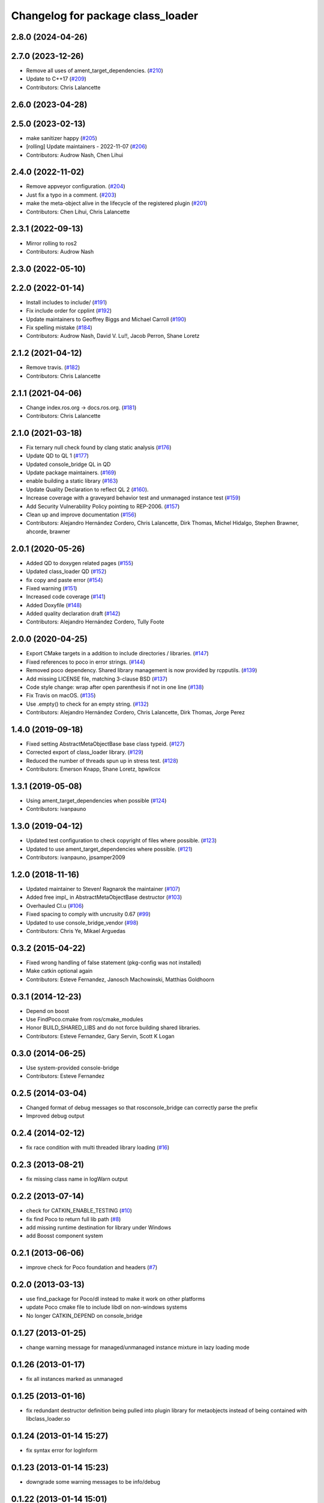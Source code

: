^^^^^^^^^^^^^^^^^^^^^^^^^^^^^^^^^^
Changelog for package class_loader
^^^^^^^^^^^^^^^^^^^^^^^^^^^^^^^^^^

2.8.0 (2024-04-26)
------------------

2.7.0 (2023-12-26)
------------------
* Remove all uses of ament_target_dependencies. (`#210 <https://github.com/ros/class_loader/issues/210>`_)
* Update to C++17 (`#209 <https://github.com/ros/class_loader/issues/209>`_)
* Contributors: Chris Lalancette

2.6.0 (2023-04-28)
------------------

2.5.0 (2023-02-13)
------------------
* make sanitizer happy (`#205 <https://github.com/ros/class_loader/issues/205>`_)
* [rolling] Update maintainers - 2022-11-07 (`#206 <https://github.com/ros/class_loader/issues/206>`_)
* Contributors: Audrow Nash, Chen Lihui

2.4.0 (2022-11-02)
------------------
* Remove appveyor configuration. (`#204 <https://github.com/ros/class_loader/issues/204>`_)
* Just fix a typo in a comment. (`#203 <https://github.com/ros/class_loader/issues/203>`_)
* make the meta-object alive in the lifecycle of the registered plugin (`#201 <https://github.com/ros/class_loader/issues/201>`_)
* Contributors: Chen Lihui, Chris Lalancette

2.3.1 (2022-09-13)
------------------
* Mirror rolling to ros2
* Contributors: Audrow Nash

2.3.0 (2022-05-10)
------------------

2.2.0 (2022-01-14)
------------------
* Install includes to include/ (`#191 <https://github.com/ros/class_loader/issues/191>`_)
* Fix include order for cpplint (`#192 <https://github.com/ros/class_loader/issues/192>`_)
* Update maintainers to Geoffrey Biggs and Michael Carroll (`#190 <https://github.com/ros/class_loader/issues/190>`_)
* Fix spelling mistake (`#184 <https://github.com/ros/class_loader/issues/184>`_)
* Contributors: Audrow Nash, David V. Lu!!, Jacob Perron, Shane Loretz

2.1.2 (2021-04-12)
------------------
* Remove travis. (`#182 <https://github.com/ros/class_loader/issues/182>`_)
* Contributors: Chris Lalancette

2.1.1 (2021-04-06)
------------------
* Change index.ros.org -> docs.ros.org. (`#181 <https://github.com/ros/class_loader/issues/181>`_)
* Contributors: Chris Lalancette

2.1.0 (2021-03-18)
------------------
* Fix ternary null check found by clang static analysis (`#176 <https://github.com/ros/class_loader/issues/176>`_)
* Update QD to QL 1 (`#177 <https://github.com/ros/class_loader/issues/177>`_)
* Updated console_bridge QL in QD
* Update package maintainers. (`#169 <https://github.com/ros/class_loader/issues/169>`_)
* enable building a static library (`#163 <https://github.com/ros/class_loader/issues/163>`_)
* Update Quality Declaration to reflect QL 2 (`#160 <https://github.com/ros/class_loader/issues/160>`_).
* Increase coverage with a graveyard behavior test and unmanaged instance test (`#159 <https://github.com/ros/class_loader/issues/159>`_)
* Add Security Vulnerability Policy pointing to REP-2006. (`#157 <https://github.com/ros/class_loader/issues/157>`_)
* Clean up and improve documentation (`#156 <https://github.com/ros/class_loader/issues/156>`_)
* Contributors: Alejandro Hernández Cordero, Chris Lalancette, Dirk Thomas, Michel Hidalgo, Stephen Brawner, ahcorde, brawner

2.0.1 (2020-05-26)
------------------
* Added QD to doxygen related pages (`#155 <https://github.com/ros/class_loader/issues/155>`_)
* Updated class_loader QD (`#152 <https://github.com/ros/class_loader/issues/152>`_)
* fix copy and paste error (`#154 <https://github.com/ros/class_loader/issues/154>`_)
* Fixed warning (`#151 <https://github.com/ros/class_loader/issues/151>`_)
* Increased code coverage (`#141 <https://github.com/ros/class_loader/issues/141>`_)
* Added Doxyfile (`#148 <https://github.com/ros/class_loader/issues/148>`_)
* Added quality declaration draft (`#142 <https://github.com/ros/class_loader/issues/142>`_)
* Contributors: Alejandro Hernández Cordero, Tully Foote

2.0.0 (2020-04-25)
------------------
* Export CMake targets in a addition to include directories / libraries. (`#147 <https://github.com/ros/class_loader/issues/147>`_)
* Fixed references to poco in error strings. (`#144 <https://github.com/ros/class_loader/issues/144>`_)
* Removed poco dependency. Shared library management is now provided by rcpputils. (`#139 <https://github.com/ros/class_loader/issues/139>`_)
* Add missing LICENSE file, matching 3-clause BSD (`#137 <https://github.com/ros/class_loader/issues/137>`_)
* Code style change: wrap after open parenthesis if not in one line (`#138 <https://github.com/ros/class_loader/issues/138>`_)
* Fix Travis on macOS. (`#135 <https://github.com/ros/class_loader/issues/135>`_)
* Use .empty() to check for an empty string. (`#132 <https://github.com/ros/class_loader/issues/132>`_)
* Contributors: Alejandro Hernández Cordero, Chris Lalancette, Dirk Thomas, Jorge Perez

1.4.0 (2019-09-18)
------------------
* Fixed setting AbstractMetaObjectBase base class typeid. (`#127 <https://github.com/nuclearsandwich/class_loader/issues/127>`_)
* Corrected export of class_loader library. (`#129 <https://github.com/nuclearsandwich/class_loader/issues/129>`_)
* Reduced the number of threads spun up in stress test. (`#128 <https://github.com/nuclearsandwich/class_loader/issues/128>`_)
* Contributors: Emerson Knapp, Shane Loretz, bpwilcox

1.3.1 (2019-05-08)
------------------
* Using ament_target_dependencies when possible (`#124 <https://github.com/ros/class_loader/issues/124>`_)
* Contributors: ivanpauno

1.3.0 (2019-04-12)
------------------
* Updated test configuration to check copyright of files where possible. (`#123 <https://github.com/ros/class_loader/issues/123>`_)
* Updated to use ament_target_dependencies where possible. (`#121 <https://github.com/ros/class_loader/issues/121>`_)
* Contributors: ivanpauno, jpsamper2009

1.2.0 (2018-11-16)
------------------
* Updated maintainer to Steven! Ragnarok the maintainer (`#107 <https://github.com/ros/class_loader/issues/107>`_)
* Added free impl\_ in AbstractMetaObjectBase destructor (`#103 <https://github.com/ros/class_loader/issues/103>`_)
* Overhauled CI.u (`#106 <https://github.com/ros/class_loader/issues/106>`_)
* Fixed spacing to comply with uncrusity 0.67 (`#99 <https://github.com/ros/class_loader/issues/99>`_)
* Updated to use console_bridge_vendor (`#98 <https://github.com/ros/class_loader/issues/98>`_)
* Contributors: Chris Ye, Mikael Arguedas

0.3.2 (2015-04-22)
------------------
* Fixed wrong handling of false statement (pkg-config was not installed)
* Make catkin optional again
* Contributors: Esteve Fernandez, Janosch Machowinski, Matthias Goldhoorn

0.3.1 (2014-12-23)
------------------
* Depend on boost
* Use FindPoco.cmake from ros/cmake_modules
*  Honor BUILD_SHARED_LIBS and do not force building shared libraries.
* Contributors: Esteve Fernandez, Gary Servin, Scott K Logan

0.3.0 (2014-06-25)
------------------
* Use system-provided console-bridge
* Contributors: Esteve Fernandez

0.2.5 (2014-03-04)
------------------
* Changed format of debug messages so that rosconsole_bridge can correctly parse the prefix
* Improved debug output

0.2.4 (2014-02-12)
------------------
* fix race condition with multi threaded library loading (`#16 <https://github.com/ros/class_loader/issues/16>`_)

0.2.3 (2013-08-21)
------------------
* fix missing class name in logWarn output

0.2.2 (2013-07-14)
------------------
* check for CATKIN_ENABLE_TESTING (`#10 <https://github.com/ros/class_loader/issues/10>`_)
* fix find Poco to return full lib path (`#8 <https://github.com/ros/class_loader/issues/8>`_)
* add missing runtime destination for library under Windows
* add Boosst component system

0.2.1 (2013-06-06)
------------------
* improve check for Poco foundation and headers (`#7 <https://github.com/ros/class_loader/issues/7>`_)

0.2.0 (2013-03-13)
------------------
* use find_package for Poco/dl instead to make it work on other platforms
* update Poco cmake file to include libdl on non-windows systems
* No longer CATKIN_DEPEND on console_bridge

0.1.27 (2013-01-25)
-------------------
* change warning message for managed/unmanaged instance mixture in lazy loading mode

0.1.26 (2013-01-17)
-------------------
* fix all instances marked as unmanaged

0.1.25 (2013-01-16)
-------------------
* fix redundant destructor definition being pulled into plugin library for metaobjects instead of being contained with libclass_loader.so

0.1.24 (2013-01-14 15:27)
-------------------------
* fix syntax error for logInform

0.1.23 (2013-01-14 15:23)
-------------------------
* downgrade some warning messages to be info/debug

0.1.22 (2013-01-14 15:01)
-------------------------
* add safety checks for mixing of managed/unmanaged mixing as well as pointer equivalency check between graveyard and newly created metaobjects

0.1.21 (2013-01-13)
-------------------
* fix compile issue on OSX in dependent packages (`#3 <https://github.com/ros/class_loader/issues/3>`_)
* add more debug information

0.1.20 (2012-12-21 16:04)
-------------------------
* first public release for Groovy
